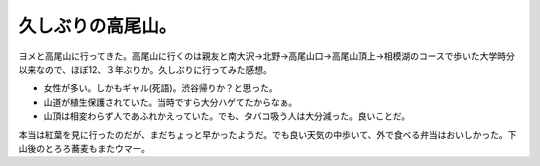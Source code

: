 ﻿久しぶりの高尾山。
##################


ヨメと高尾山に行ってきた。高尾山に行くのは親友と南大沢→北野→高尾山口→高尾山頂上→相模湖のコースで歩いた大学時分以来なので、ほぼ12、３年ぶりか。久しぶりに行ってみた感想。

* 女性が多い。しかもギャル(死語)。渋谷帰りか？と思った。
* 山道が植生保護されていた。当時ですら大分ハゲてたからなぁ。
* 山頂は相変わらず人であふれかえっていた。でも、タバコ吸う人は大分減った。良いことだ。

本当は紅葉を見に行ったのだが、まだちょっと早かったようだ。でも良い天気の中歩いて、外で食べる弁当はおいしかった。下山後のとろろ蕎麦もまたウマー。















.. author:: mkouhei
.. categories:: 生活, 
.. tags::


